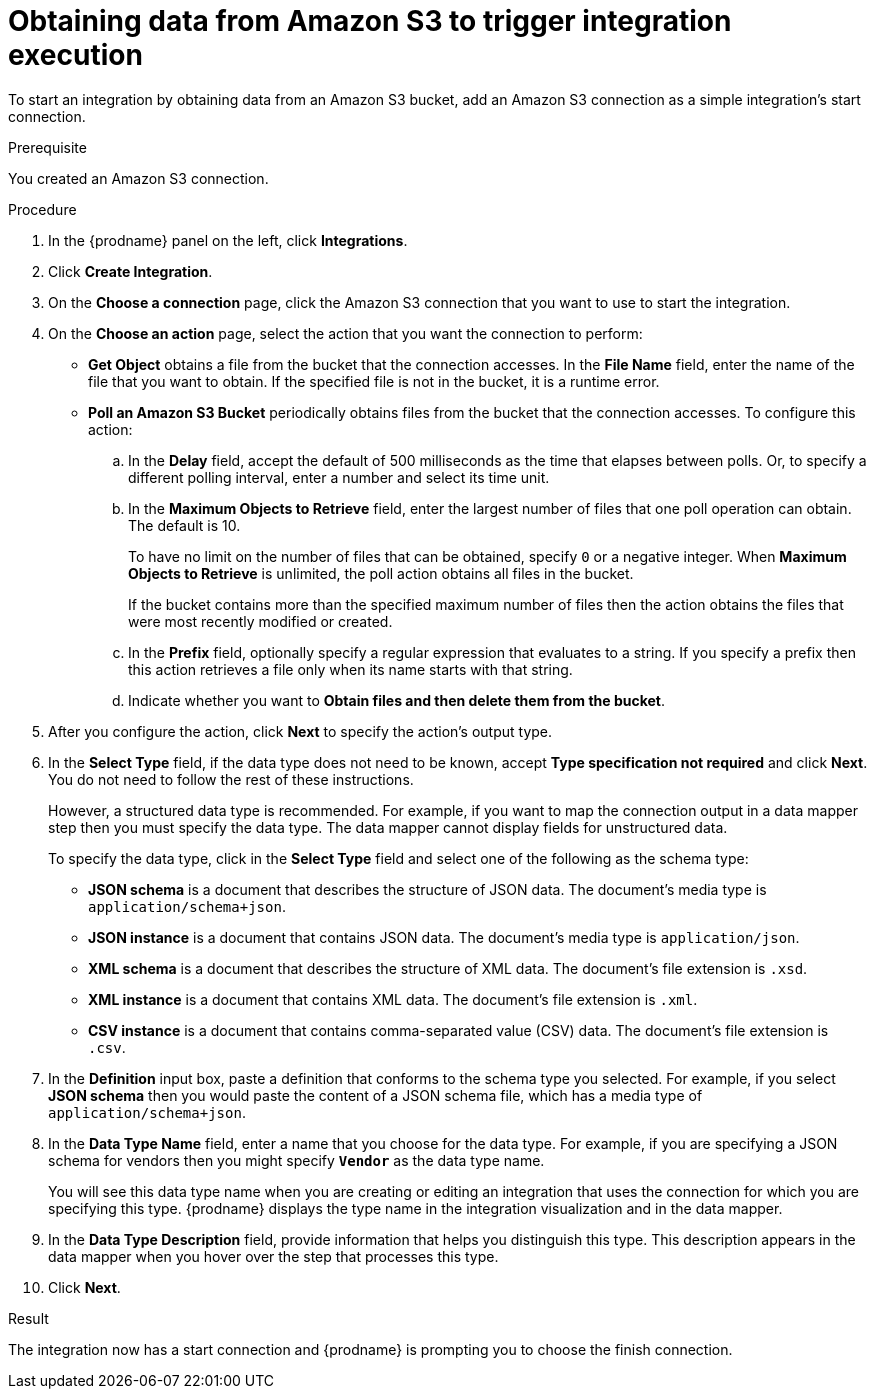 // This module is included in the following assemblies:
// as_connecting-to-amazon-s3.adoc

[id='adding-s3-connection-start_{context}']
= Obtaining data from Amazon S3 to trigger integration execution

To start an integration by obtaining data from an Amazon S3 bucket, 
add an Amazon S3 connection as a simple integration's start connection.

.Prerequisite
You created an Amazon S3 connection.

.Procedure

. In the {prodname} panel on the left, click *Integrations*.
. Click *Create Integration*.
. On the *Choose a connection* page, click the Amazon S3 connection that
you want to use to start the integration.
. On the *Choose an action* page, select the action that you
want the connection to perform:
+
* *Get Object* obtains a file from the bucket that the connection
accesses. In the *File Name* field, enter the name of the file that you want
to obtain. If the specified file is not in the bucket, it is a runtime error.

* *Poll an Amazon S3 Bucket* periodically obtains files from the bucket that the
connection accesses. To configure this action:
.. In the *Delay* field, accept the default of 500 milliseconds as the time
that elapses between polls. Or, to specify a different polling interval,
enter a number and select its time unit. 
.. In the *Maximum Objects to Retrieve* field, enter the largest number of files
that one poll operation can obtain. The default is 10.
+
To have no limit on the number of files that can be obtained, specify
`0` or a negative integer. When *Maximum Objects to Retrieve* is unlimited,
the poll action obtains all files in the bucket.
+
If the bucket contains more than the specified maximum number of files
then the action obtains the files that were most recently
modified or created. 
.. In the *Prefix* field, optionally specify a regular expression
that evaluates to a string. If you specify a
prefix then this action retrieves a file
only when its name starts with that string.

.. Indicate whether you want to  
*Obtain files and then delete them from the bucket*.

. After you configure the action, click *Next* to specify the action's output type. 

. In the *Select Type* field, if the data type does not need to be known, 
accept *Type specification not required* 
and click *Next*. You do not need to follow the rest of these
instructions. 
+
However, a structured data type is recommended. For example, if you want 
to map the connection output in a data mapper step then you must specify 
the data type. The data mapper cannot display fields for unstructured data.
+
To specify the data type, click in the *Select Type* field and select one of the following as the schema type:
+
* *JSON schema* is a document that describes the structure of JSON data.
The document's media type is `application/schema+json`. 
* *JSON instance* is a document that contains JSON data. The document's 
media type is `application/json`. 
* *XML schema* is a document that describes the structure of XML data.
The document's file extension is `.xsd`.
* *XML instance* is a document that contains XML data. The
document's file extension is `.xml`. 
* *CSV instance* is  a document that contains comma-separated value (CSV) data. The
document's file extension is `.csv`. 

. In the *Definition* input box, paste a definition that conforms to the
schema type you selected. 
For example, if you select *JSON schema* then you would paste the content of
a JSON schema file, which has a media type of `application/schema+json`.

. In the *Data Type Name* field, enter a name that you choose for the
data type. For example, if you are specifying a JSON schema for
vendors then you might specify `*Vendor*` as the data type name. 
+
You will see this data type name when you are creating 
or editing an integration that uses the connection
for which you are specifying this type. {prodname} displays the type name
in the integration visualization and in the data mapper. 

. In the *Data Type Description* field, provide information that helps you
distinguish this type. This description appears in the data mapper when 
you hover over the step that processes this type. 
. Click *Next*. 

.Result
The integration now has a start connection and {prodname} is prompting
you to choose the finish connection. 
